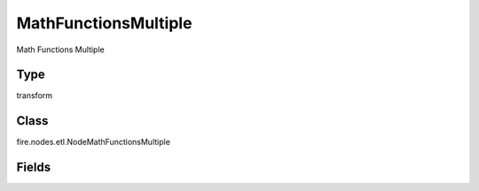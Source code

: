 MathFunctionsMultiple
=========== 

Math Functions Multiple

Type
--------- 

transform

Class
--------- 

fire.nodes.etl.NodeMathFunctionsMultiple

Fields
--------- 

.. list-table::
      :widths: 10 5 10
      :header-rows: 1
      * - Name
        - Title
        - Description
      * - description
        - Description
        - Description
      * - inputCols
        - Columns
        - Columns
      * - functions
        - Function
        - Math Function to apply
      * - replaceExistingCols
        - Replace Existing Cols
        - Replace Existing Columns (true, false)




